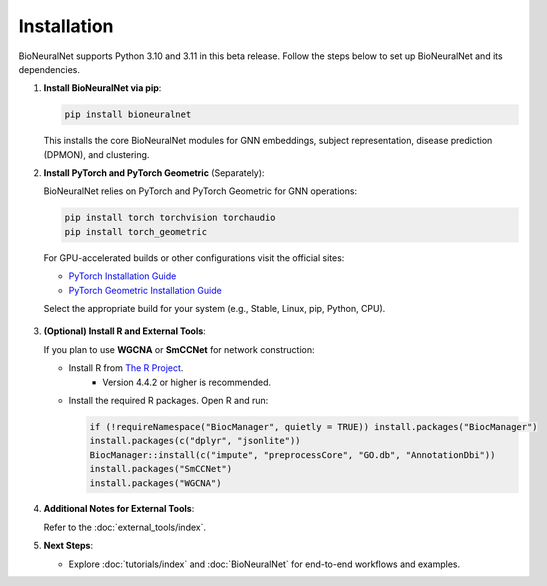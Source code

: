 Installation
============

BioNeuralNet supports Python 3.10 and 3.11 in this beta release. Follow the steps below to set up BioNeuralNet and its dependencies.

1. **Install BioNeuralNet via pip**:

   .. code-block:: bash

      pip install bioneuralnet

   This installs the core BioNeuralNet modules for GNN embeddings, subject representation,
   disease prediction (DPMON), and clustering.

2. **Install PyTorch and PyTorch Geometric** (Separately):

   BioNeuralNet relies on PyTorch and PyTorch Geometric for GNN operations:

   .. code-block:: bash

      pip install torch torchvision torchaudio
      pip install torch_geometric

   For GPU-accelerated builds or other configurations visit the official sites:

   - `PyTorch Installation Guide <https://pytorch.org/get-started/locally/>`_
   - `PyTorch Geometric Installation Guide <https://pytorch-geometric.readthedocs.io/en/latest/notes/installation.html>`_

   Select the appropriate build for your system (e.g., Stable, Linux, pip, Python, CPU).

   .. figure:: _static/pytorch.png
      :align: center
      :alt: PyTorch Installation

   .. figure:: _static/geometric.png
      :align: center
      :alt: PyTorch Geometric Installation

3. **(Optional) Install R and External Tools**:

   If you plan to use **WGCNA** or **SmCCNet** for network construction:

   - Install R from `The R Project <https://www.r-project.org/>`_.
      - Version 4.4.2 or higher is recommended.
   - Install the required R packages. Open R and run:

     .. code-block:: r

        if (!requireNamespace("BiocManager", quietly = TRUE)) install.packages("BiocManager")
        install.packages(c("dplyr", "jsonlite"))
        BiocManager::install(c("impute", "preprocessCore", "GO.db", "AnnotationDbi"))
        install.packages("SmCCNet")
        install.packages("WGCNA")

4. **Additional Notes for External Tools**:

   Refer to the :doc:`external_tools/index`.

5. **Next Steps**:

   - Explore :doc:`tutorials/index` and :doc:`BioNeuralNet` for end-to-end workflows and examples.
